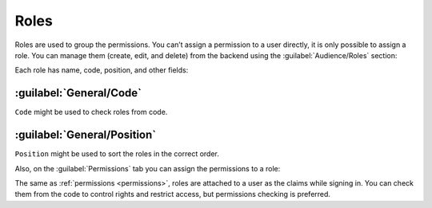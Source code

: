 ﻿.. _roles:

Roles
=====

Roles are used to group the permissions. You can’t assign a permission to a user directly,
it is only possible to assign a role. You can manage them (create, edit, and delete) from the backend
using the :guilabel:`Audience/Roles` section:

.. image:: /images/fundamentals/audience/roles/1.png

Each role has name, code, position, and other fields:

.. image:: /images/fundamentals/audience/roles/2.png

:guilabel:`General/Code`
~~~~~~~~~~~~~~~~~~~~~~~~

``Code`` might be used to check roles from code.

:guilabel:`General/Position`
~~~~~~~~~~~~~~~~~~~~~~~~~~~~

``Position`` might be used to sort the roles in the correct order.

Also, on the :guilabel:`Permissions` tab you can assign the permissions to a role:

.. image:: /images/fundamentals/audience/roles/3.png

The same as :ref:`permissions <permissions>`, roles are attached to a user as the claims while signing in.
You can check them from the code to control rights and restrict access, but permissions checking is preferred.